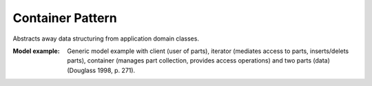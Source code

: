 .. _container_pattern:

=================
Container Pattern
=================

Abstracts away data structuring from application domain classes.

:Model example:
 Generic model example with client (user of parts), iterator (mediates access to
 parts, inserts/delets parts), container (manages part collection, provides access
 operations) and two parts (data) (Douglass 1998, p. 271).
